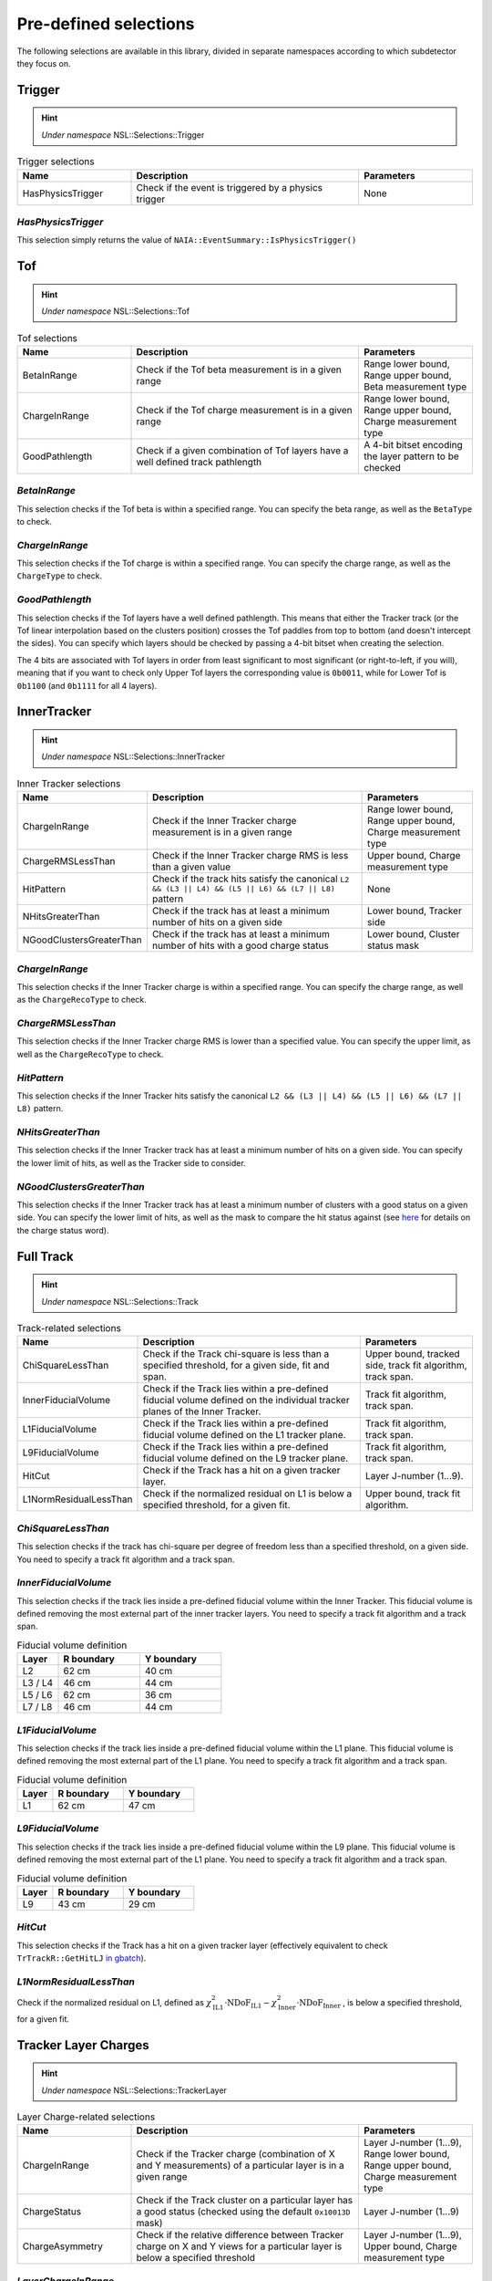 Pre-defined selections
======================

The following selections are available in this library, divided in separate namespaces according to which subdetector they focus on.

Trigger
-------

.. hint::
   *Under namespace* NSL::Selections::Trigger

.. list-table:: Trigger selections
   :widths: 25 50 25
   :header-rows: 1

   * - Name
     - Description
     - Parameters
   * - HasPhysicsTrigger
     - Check if the event is triggered by a physics trigger
     - None
  
*HasPhysicsTrigger*
^^^^^^^^^^^^^^^^^^^

This selection simply returns the value of ``NAIA::EventSummary::IsPhysicsTrigger()``


Tof
---

.. hint::
   *Under namespace* NSL::Selections::Tof

.. list-table:: Tof selections
   :widths: 25 50 25
   :header-rows: 1

   * - Name
     - Description
     - Parameters
   * - BetaInRange
     - Check if the Tof beta measurement is in a given range
     - Range lower bound, Range upper bound, Beta measurement type
   * - ChargeInRange
     - Check if the Tof charge measurement is in a given range
     - Range lower bound, Range upper bound, Charge measurement type
   * - GoodPathlength
     - Check if a given combination of Tof layers have a well defined track pathlength
     - A 4-bit bitset encoding the layer pattern to be checked 

*BetaInRange*
^^^^^^^^^^^^^

This selection checks if the Tof beta is within a specified range. You can specify the beta range, as well as the ``BetaType`` to check. 


*ChargeInRange*
^^^^^^^^^^^^^^^

This selection checks if the Tof charge is within a specified range. You can specify the charge range, as well as the ``ChargeType`` to check. 


*GoodPathlength*
^^^^^^^^^^^^^^^^

This selection checks if the Tof layers have a well defined pathlength. This means that either the Tracker track (or the Tof linear interpolation based
on the clusters position) crosses the Tof paddles from top to bottom (and doesn't intercept the sides). You can specify which layers should be checked by
passing a 4-bit bitset when creating the selection.

The 4 bits are associated with Tof layers in order from least significant to most significant (or right-to-left, if you will), meaning that if you want to 
check only Upper Tof layers the corresponding value is ``0b0011``, while for Lower Tof is ``0b1100`` (and ``0b1111`` for all 4 layers).  


InnerTracker
------------

.. hint:: 
  *Under namespace* NSL::Selections::InnerTracker

.. list-table:: Inner Tracker selections
   :widths: 25 50 25
   :header-rows: 1

   * - Name
     - Description
     - Parameters
   * - ChargeInRange
     - Check if the Inner Tracker charge measurement is in a given range
     - Range lower bound, Range upper bound, Charge measurement type
   * - ChargeRMSLessThan
     - Check if the Inner Tracker charge RMS is less than a given value
     - Upper bound, Charge measurement type
   * - HitPattern
     - Check if the track hits satisfy the canonical ``L2 && (L3 || L4) && (L5 || L6) && (L7 || L8)`` pattern
     - None
   * - NHitsGreaterThan
     - Check if the track has at least a minimum number of hits on a given side 
     - Lower bound, Tracker side
   * - NGoodClustersGreaterThan
     - Check if the track has at least a minimum number of hits with a good charge status 
     - Lower bound, Cluster status mask

*ChargeInRange*
^^^^^^^^^^^^^^^^

This selection checks if the Inner Tracker charge is within a specified range. You can specify the charge range, as well as the 
``ChargeRecoType`` to check. 

*ChargeRMSLessThan*
^^^^^^^^^^^^^^^^^^^

This selection checks if the Inner Tracker charge RMS is lower than a specified value. You can specify the upper limit, as well as 
the ``ChargeRecoType`` to check. 

*HitPattern*
^^^^^^^^^^^^

This selection checks if the Inner Tracker hits satisfy the canonical ``L2 && (L3 || L4) && (L5 || L6) && (L7 || L8)`` pattern. 

*NHitsGreaterThan*
^^^^^^^^^^^^^^^^^^

This selection checks if the Inner Tracker track has at least a minimum number of hits on a given side. You can specify the lower limit of hits, 
as well as the Tracker side to consider.

*NGoodClustersGreaterThan*
^^^^^^^^^^^^^^^^^^^^^^^^^^

This selection checks if the Inner Tracker track has at least a minimum number of clusters with a good status on a given side. You can specify the 
lower limit of hits, as well as the mask to compare the hit status against (see 
`here <https://ams.cern.ch/AMS/Analysis/hpl3itp1/root02_v5/html/development/html/classTrClusterR.html#a24ef522472bd83d45174daee1f1853a9>`_ for 
details on the charge status word).


Full Track
----------

.. hint::
   *Under namespace* NSL::Selections::Track

.. list-table:: Track-related selections
   :widths: 25 50 25
   :header-rows: 1

   * - Name
     - Description
     - Parameters
   * - ChiSquareLessThan
     - Check if the Track chi-square is less than a specified threshold, for a given side, fit and span.
     - Upper bound, tracked side, track fit algorithm, track span.
   * - InnerFiducialVolume
     - Check if the Track lies within a pre-defined fiducial volume defined on the individual tracker planes of the Inner Tracker.
     - Track fit algorithm, track span.
   * - L1FiducialVolume
     - Check if the Track lies within a pre-defined fiducial volume defined on the L1 tracker plane.
     - Track fit algorithm, track span.
   * - L9FiducialVolume
     - Check if the Track lies within a pre-defined fiducial volume defined on the L9 tracker plane.
     - Track fit algorithm, track span.
   * - HitCut
     - Check if the Track has a hit on a given tracker layer.
     - Layer J-number (1...9).
   * - L1NormResidualLessThan
     - Check if the normalized residual on L1 is below a specified threshold, for a given fit.
     - Upper bound, track fit algorithm.


*ChiSquareLessThan*
^^^^^^^^^^^^^^^^^^^

This selection checks if the track has chi-square per degree of freedom less than a specified threshold, on a given side. 
You need to specify a track fit algorithm and a track span.

*InnerFiducialVolume*
^^^^^^^^^^^^^^^^^^^^^

This selection checks if the track lies inside a pre-defined fiducial volume within the Inner Tracker. This fiducial volume is defined 
removing the most external part of the inner tracker layers. You need to specify a track fit algorithm and a track span.

.. list-table:: Fiducial volume definition
  :widths: 20 40 40
  :header-rows: 1

  * - Layer
    - R boundary
    - Y boundary
  * - L2
    - 62 cm
    - 40 cm
  * - L3 / L4
    - 46 cm
    - 44 cm
  * - L5 / L6
    - 62 cm
    - 36 cm
  * - L7 / L8
    - 46 cm
    - 44 cm

*L1FiducialVolume*
^^^^^^^^^^^^^^^^^^

This selection checks if the track lies inside a pre-defined fiducial volume within the L1 plane. This fiducial volume is defined 
removing the most external part of the L1 plane. You need to specify a track fit algorithm and a track span.

.. list-table:: Fiducial volume definition
  :widths: 20 40 40
  :header-rows: 1

  * - Layer
    - R boundary
    - Y boundary
  * - L1
    - 62 cm
    - 47 cm
  
*L9FiducialVolume*
^^^^^^^^^^^^^^^^^^

This selection checks if the track lies inside a pre-defined fiducial volume within the L9 plane. This fiducial volume is defined 
removing the most external part of the L1 plane. You need to specify a track fit algorithm and a track span.

.. list-table:: Fiducial volume definition
  :widths: 20 40 40
  :header-rows: 1

  * - Layer
    - R boundary
    - Y boundary
  * - L9
    - 43 cm
    - 29 cm

*HitCut*
^^^^^^^^

This selection checks if the Track has a hit on a given tracker layer (effectively equivalent to check ``TrTrackR::GetHitLJ`` 
`in gbatch <https://ams.cern.ch/AMS/Analysis/hpl3itp1/root02_v5/html/development/html/classTrTrackR.html#a82eeb22a1bb99dae96e4f364eb43d404>`_).

*L1NormResidualLessThan*
^^^^^^^^^^^^^^^^^^^^^^^^

Check if the normalized residual on L1, defined as
:math:`\chi^2_\text{IL1} \cdot \text{NDoF}_\text{IL1} - \chi^2_\text{Inner} \cdot \text{NDoF}_\text{Inner}`
, is below a specified threshold, for a given fit.


Tracker Layer Charges
---------------------

.. hint::
   *Under namespace* NSL::Selections::TrackerLayer

.. list-table:: Layer Charge-related selections
   :widths: 25 50 25
   :header-rows: 1

   * - Name
     - Description
     - Parameters
   * - ChargeInRange
     - Check if the Tracker charge (combination of X and Y measurements) of a particular layer is in a given range
     - Layer J-number (1...9), Range lower bound, Range upper bound, Charge measurement type
   * - ChargeStatus
     - Check if the Track cluster on a particular layer has a good status (checked using the default ``0x10013D`` mask)
     - Layer J-number (1...9)
   * - ChargeAsymmetry
     - Check if the relative difference between Tracker charge on X and Y views for a particular layer is below a specified threshold
     - Layer J-number (1...9), Upper bound, Charge measurement type

*LayerChargeInRange*
^^^^^^^^^^^^^^^^^^^^

This selection checks if the Tracker charge of a particular layer is in a given range. 
This check is based on the combined charge estimation from both X and Y sides. 
You can specify the charge range, as well as the ``ChargeRecoType`` to check. 

*LayerChargeInRange*
^^^^^^^^^^^^^^^^^^^^

This selection checks if the Tracker charge of a particular layer has a good status word.
(see `here <https://ams.cern.ch/AMS/Analysis/hpl3itp1/root02_v5/html/development/html/classTrClusterR.html#a24ef522472bd83d45174daee1f1853a9>`_ for 
details on the charge status word).

*LayerChargeAsymmetry*
^^^^^^^^^^^^^^^^^^^^^^

This selection checks if the Tracker charge asymmetry for a particular layer is below a specified threshold.
The asymmetry is defined as ::math:`(Q_X - Q_Y) / (Q_X + Q_Y)`. 